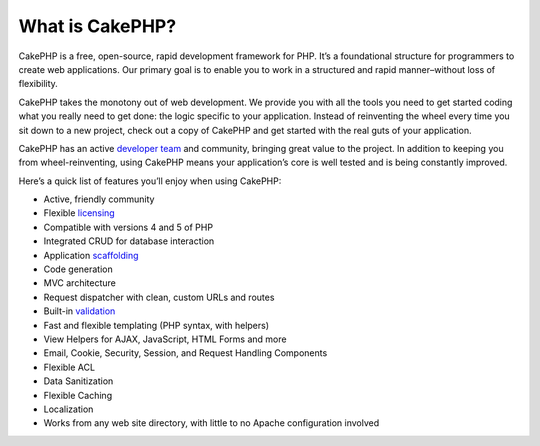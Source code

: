 ################
What is CakePHP?
################

CakePHP is a free, open-source, rapid development framework for PHP. It’s a foundational structure for programmers to create web applications. Our primary goal is to enable you to work in a structured and rapid manner–without loss of flexibility.

CakePHP takes the monotony out of web development. We provide you with all the tools you need to get started coding what you really need to get done: the logic specific to your application. Instead of reinventing the wheel every time you sit down to a new project, check out a copy of CakePHP and get started with the real guts of your application.

CakePHP has an active `developer team <http://cakephp.lighthouseapp.com/contributors>`_ and community, bringing great value to the project. In addition to keeping you from wheel-reinventing, using CakePHP means your application’s core is well tested and is being constantly improved.

Here’s a quick list of features you’ll enjoy when using CakePHP:

* Active, friendly community
* Flexible `licensing <http://en.wikipedia.org/wiki/MIT_License>`_
* Compatible with versions 4 and 5 of PHP
* Integrated CRUD for database interaction
* Application `scaffolding <http://en.wikipedia.org/wiki/Scaffold_%28programming%29>`_
* Code generation
* MVC architecture
* Request dispatcher with clean, custom URLs and routes
* Built-in `validation <http://en.wikipedia.org/wiki/Data_validation>`_
* Fast and flexible templating (PHP syntax, with helpers)
* View Helpers for AJAX, JavaScript, HTML Forms and more
* Email, Cookie, Security, Session, and Request Handling Components
* Flexible ACL
* Data Sanitization
* Flexible Caching
* Localization
* Works from any web site directory, with little to no Apache configuration involved
